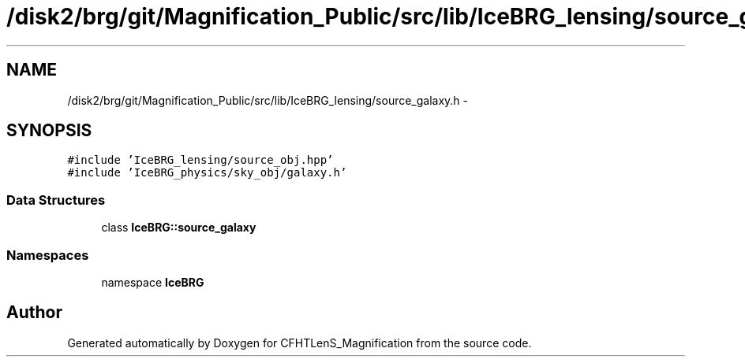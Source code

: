 .TH "/disk2/brg/git/Magnification_Public/src/lib/IceBRG_lensing/source_galaxy.h" 3 "Tue Jul 7 2015" "Version 0.9.0" "CFHTLenS_Magnification" \" -*- nroff -*-
.ad l
.nh
.SH NAME
/disk2/brg/git/Magnification_Public/src/lib/IceBRG_lensing/source_galaxy.h \- 
.SH SYNOPSIS
.br
.PP
\fC#include 'IceBRG_lensing/source_obj\&.hpp'\fP
.br
\fC#include 'IceBRG_physics/sky_obj/galaxy\&.h'\fP
.br

.SS "Data Structures"

.in +1c
.ti -1c
.RI "class \fBIceBRG::source_galaxy\fP"
.br
.in -1c
.SS "Namespaces"

.in +1c
.ti -1c
.RI "namespace \fBIceBRG\fP"
.br
.in -1c
.SH "Author"
.PP 
Generated automatically by Doxygen for CFHTLenS_Magnification from the source code\&.
